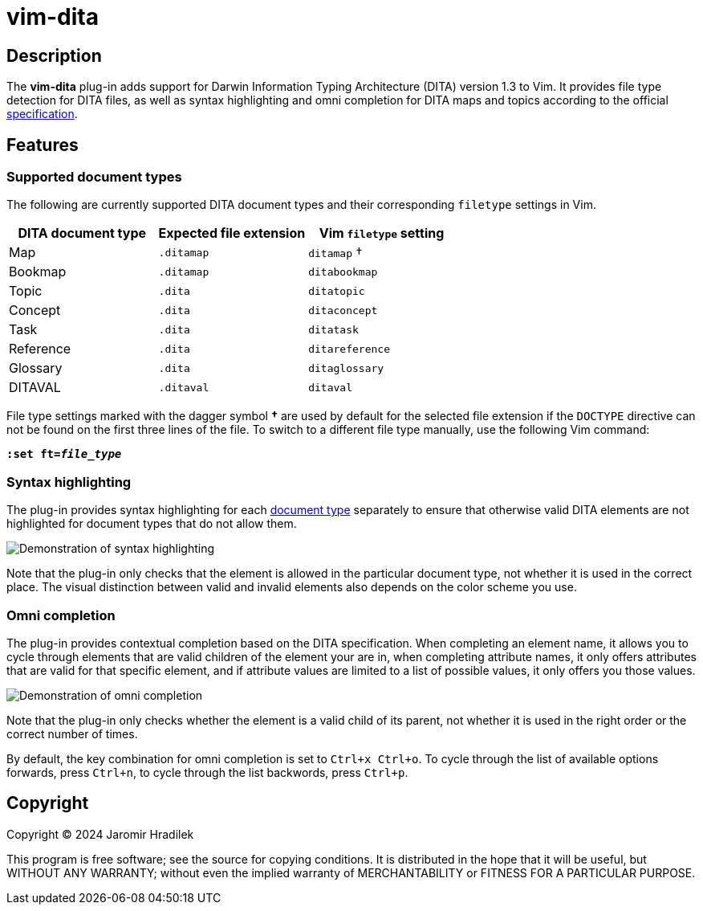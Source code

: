 [#top]
= vim-dita

[#description]
== Description

The *vim-dita* plug-in adds support for Darwin Information Typing Architecture (DITA) version 1.3 to Vim. It provides file type detection for DITA files, as well as syntax highlighting and omni completion for DITA maps and topics according to the official link:http://docs.oasis-open.org/dita/dita/v1.3/dita-v1.3-part3-all-inclusive.html[specification].

[#features]
== Features

[#doctypes]
=== Supported document types

The following are currently supported DITA document types and their corresponding `filetype` settings in Vim.

[cols="1,1,1"]
|===
|DITA document type |Expected file extension |Vim `filetype` setting

|Map
|`.ditamap`
|`ditamap` †

|Bookmap
|`.ditamap`
|`ditabookmap`

|Topic
|`.dita`
|`ditatopic`

|Concept
|`.dita`
|`ditaconcept`

|Task
|`.dita`
|`ditatask`

|Reference
|`.dita`
|`ditareference`

|Glossary
|`.dita`
|`ditaglossary`

|DITAVAL
|`.ditaval`
|`ditaval`
|===

File type settings marked with the dagger symbol *†* are used by default for the selected file extension if the `DOCTYPE` directive can not be found on the first three lines of the file. To switch to a different file type manually, use the following Vim command:

[literal,subs="+quotes"]
....
**:set ft=__file_type__**
....

[#highlighting]
=== Syntax highlighting

The plug-in provides syntax highlighting for each xref:doctypes[document type] separately to ensure that otherwise valid DITA elements are not highlighted for document types that do not allow them.

image::resources/vim-dita-highlighting.gif[Demonstration of syntax highlighting]

Note that the plug-in only checks that the element is allowed in the particular document type, not whether it is used in the correct place. The visual distinction between valid and invalid elements also depends on the color scheme you use.

[#completion]
=== Omni completion

The plug-in provides contextual completion based on the DITA specification. When completing an element name, it allows you to cycle through elements that are valid children of the element your are in, when completing attribute names, it only offers attributes that are valid for that specific element, and if attribute values are limited to a list of possible values, it only offers you those values.

image::resources/vim-dita-completion.gif[Demonstration of omni completion]

Note that the plug-in only checks whether the element is a valid child of its parent, not whether it is used in the right order or the correct number of times.

By default, the key combination for omni completion is set to `Ctrl+x Ctrl+o`. To cycle through the list of available options forwards, press `Ctrl+n`, to cycle through the list backwords, press `Ctrl+p`.

[#copyright]
== Copyright

Copyright © 2024 Jaromir Hradilek

This program is free software; see the source for copying conditions. It is distributed in the hope that it will be useful, but WITHOUT ANY WARRANTY; without even the implied warranty of MERCHANTABILITY or FITNESS FOR A PARTICULAR PURPOSE.
